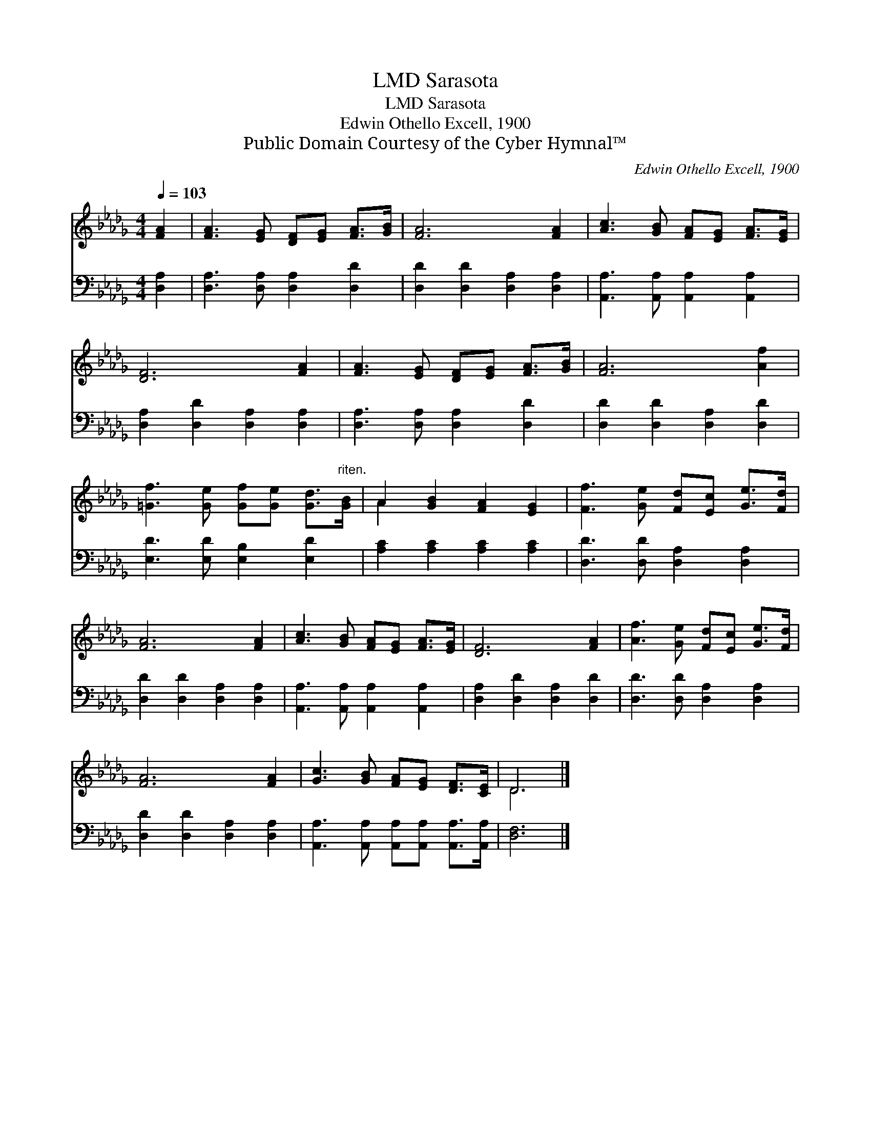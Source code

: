 X:1
T:Sarasota, LMD
T:Sarasota, LMD
T:Edwin Othello Excell, 1900
T:Public Domain Courtesy of the Cyber Hymnal™
C:Edwin Othello Excell, 1900
Z:Public Domain
Z:Courtesy of the Cyber Hymnal™
%%score ( 1 2 ) 3
L:1/8
Q:1/4=103
M:4/4
K:Db
V:1 treble 
V:2 treble 
V:3 bass 
V:1
 [FA]2 | [FA]3 [EG] [DF][EG] [FA]>[GB] | [FA]6 [FA]2 | [Ac]3 [GB] [FA][EG] [FA]>[EG] | %4
 [DF]6 [FA]2 | [FA]3 [EG] [DF][EG] [FA]>[GB] | [FA]6 [Af]2 | %7
 [=Gf]3 [Ge] [Gf][Ge] [Gd]>"^riten."[GB] | A2 [GB]2 [FA]2 [EG]2 | [Ff]3 [Ge] [Fd][Ec] [Ge]>[Fd] | %10
 [FA]6 [FA]2 | [Ac]3 [GB] [FA][EG] [FA]>[EG] | [DF]6 [FA]2 | [Af]3 [Ge] [Fd][Ec] [Ge]>[Fd] | %14
 [FA]6 [FA]2 | [Gc]3 [GB] [FA][EG] [DF]>[CE] | D6 |] %17
V:2
 x2 | x8 | x8 | x8 | x8 | x8 | x8 | x8 | A2 x6 | x8 | x8 | x8 | x8 | x8 | x8 | x8 | D6 |] %17
V:3
 [D,A,]2 | [D,A,]3 [D,A,] [D,A,]2 [D,D]2 | [D,D]2 [D,D]2 [D,A,]2 [D,A,]2 | %3
 [A,,A,]3 [A,,A,] [A,,A,]2 [A,,A,]2 | [D,A,]2 [D,D]2 [D,A,]2 [D,A,]2 | %5
 [D,A,]3 [D,A,] [D,A,]2 [D,D]2 | [D,D]2 [D,D]2 [D,A,]2 [D,D]2 | [E,D]3 [E,D] [E,B,]2 [E,D]2 | %8
 [A,C]2 [A,C]2 [A,C]2 [A,C]2 | [D,D]3 [D,D] [D,A,]2 [D,A,]2 | [D,D]2 [D,D]2 [D,A,]2 [D,A,]2 | %11
 [A,,A,]3 [A,,A,] [A,,A,]2 [A,,A,]2 | [D,A,]2 [D,D]2 [D,A,]2 [D,D]2 | %13
 [D,D]3 [D,D] [D,A,]2 [D,A,]2 | [D,D]2 [D,D]2 [D,A,]2 [D,A,]2 | %15
 [A,,A,]3 [A,,A,] [A,,A,][A,,A,] [A,,A,]>[A,,A,] | [D,F,]6 |] %17

